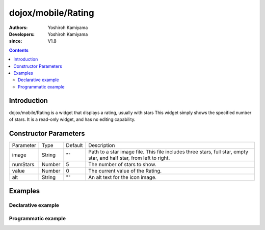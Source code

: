 .. _dojox/mobile/Rating:

===================
dojox/mobile/Rating
===================

:Authors: Yoshiroh Kamiyama
:Developers: Yoshiroh Kamiyama
:since: V1.8

.. contents ::
    :depth: 2

Introduction
============

dojox/mobile/Rating is a widget that displays a rating, usually with stars 
This widget simply shows the specified number of stars. It is a read-only widget, and 
has no editing capability.

.. image :: Rating.png

Constructor Parameters
======================

+--------------+----------+---------+-----------------------------------------------------------------------------------------------------------+
|Parameter     |Type      |Default  |Description                                                                                                |
+--------------+----------+---------+-----------------------------------------------------------------------------------------------------------+
|image         |String    |""       |Path to a star image file. This file includes three stars, full star, empty star, and half star, from left |
|              |          |         |to right.                                                                                                  |
+--------------+----------+---------+-----------------------------------------------------------------------------------------------------------+
|numStars      |Number    |5        |The number of stars to show.                                                                               |
+--------------+----------+---------+-----------------------------------------------------------------------------------------------------------+
|value         |Number    |0        |The current value of the Rating.                                                                           |
+--------------+----------+---------+-----------------------------------------------------------------------------------------------------------+
|alt           |String    |""       |An alt text for the icon image.                                                                            |
+--------------+----------+---------+-----------------------------------------------------------------------------------------------------------+

Examples
========

Declarative example
-------------------
.. html ::

  <span data-dojo-type="dojox/mobile/Rating"
        data-dojo-props='image:"images/star-orange.png",
        numStars:3, value:0.5'></span><br>
  <span data-dojo-type="dojox/mobile/Rating"
        data-dojo-props='image:"images/star-yellow.png",
        numStars:3, value:2.5'></span><br>
  <span data-dojo-type="dojox/mobile/Rating"
        data-dojo-props='image:"images/star-green.png",
        numStars:5, value:1'></span><br>
  <span data-dojo-type="dojox/mobile/Rating"
        data-dojo-props='image:"images/star-blue.png",
        numStars:5, value:4'></span><br>

.. image :: Rating-example1.png


Programmatic example
--------------------

.. js ::

  require([
    "dojo/_base/window",
    "dojox/mobile/Rating"
  ], function(win, Rating){
    var widget = new Rating({
      image: "images/star-orange.png",
      numStars: 10,
      value: 5.5
    });
    win.body().appendChild(widget.domNode);
  });

.. image :: Rating-example2.png

